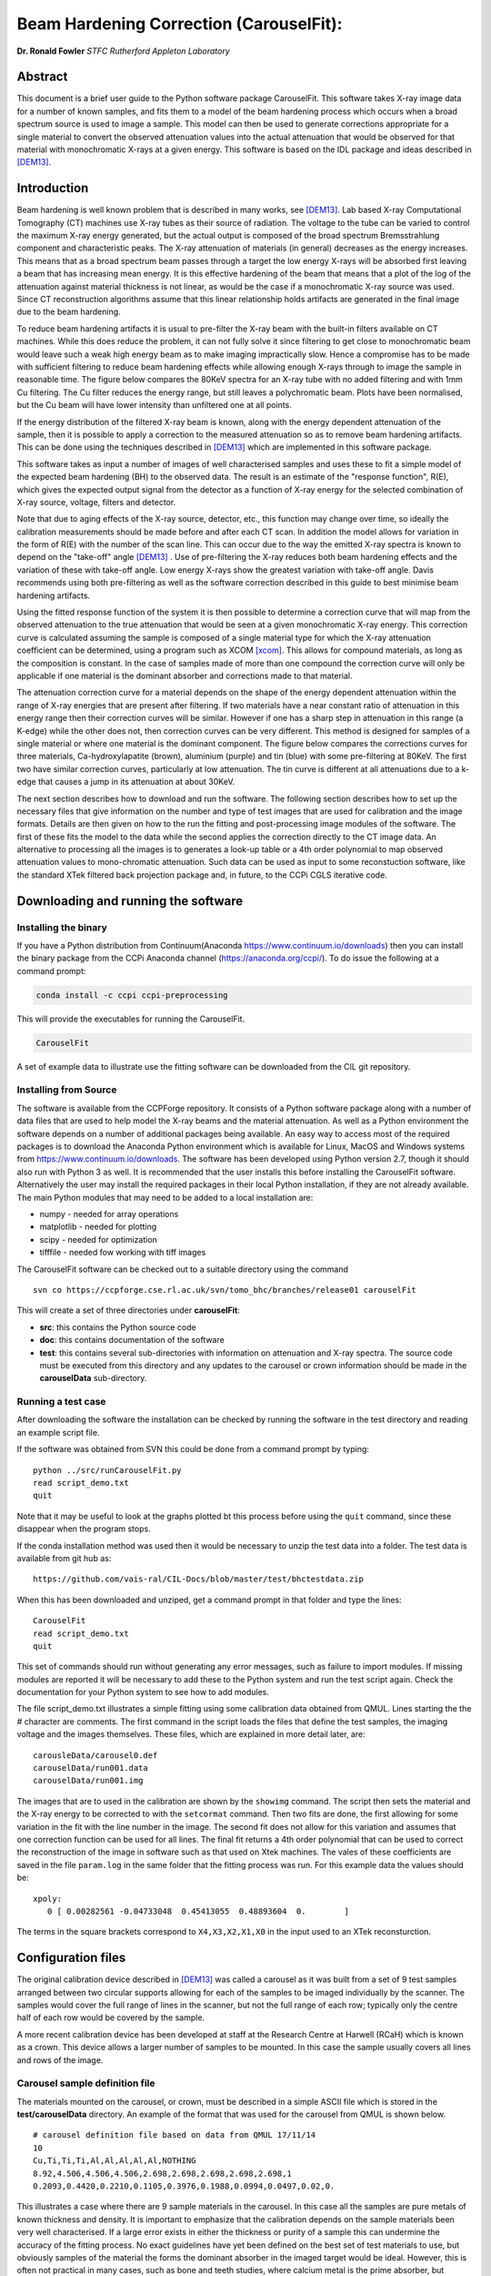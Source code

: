 
Beam Hardening Correction (CarouselFit):
========================================
**Dr. Ronald Fowler**
*STFC Rutherford Appleton Laboratory*

Abstract
#########
This document is a brief user guide to the Python software package CarouselFit. This software takes
X-ray image data for a number of known samples, and fits them to a model of
the beam hardening process which occurs when a broad spectrum source is used to image a sample.
This model can then be used to generate corrections appropriate for a single material to convert
the observed attenuation values into the actual attenuation that would be observed for that material
with monochromatic X-rays at a given energy.
This software is based on the IDL package and ideas described in [DEM13]_.


Introduction
#############
Beam hardening is well known problem that is described in many works, see [DEM13]_.
Lab based X-ray Computational Tomography (CT) machines use X-ray tubes as their source of
radiation. The voltage to the tube can be varied to control the maximum X-ray energy generated,
but the actual output is composed of the broad spectrum Bremsstrahlung component and characteristic peaks.
The X-ray attenuation of materials (in general) decreases as the energy increases. This means that as
a broad spectrum beam passes through a target the low energy X-rays will be absorbed first leaving a beam
that has increasing mean energy. It is this effective hardening of the beam that means that a plot of the
log of the attenuation against material thickness is not linear, as would be the case if a monochromatic
X-ray source was used. Since CT reconstruction algorithms assume that this linear relationship holds
artifacts are generated in the final image due to the beam hardening.

To reduce beam hardening artifacts it is usual to pre-filter the X-ray beam with the built-in filters
available on CT machines. While this does reduce the problem, it can not fully solve it since filtering
to get close to monochromatic beam would leave such a weak high energy beam as to make imaging impractically
slow. Hence a compromise has to be made with sufficient filtering to reduce beam hardening effects while
allowing enough X-rays through to image the sample in reasonable time.
The figure below compares the 80KeV spectra for an X-ray tube with no added filtering and with 1mm Cu
filtering. The Cu filter reduces the energy range, but still leaves a polychromatic beam.
Plots have been normalised, but the Cu beam will have lower intensity than unfiltered one at all points.

.. image:: ../pics/siemSpec.png

If the energy distribution of the filtered X-ray beam is known, along with the energy dependent attenuation
of the sample, then it is possible to apply a correction to the measured attenuation so as to remove
beam hardening artifacts. This can be done using the techniques described in [DEM13]_ which are implemented
in this software package.

This software takes as input a number of images of well characterised samples and uses these
to fit a simple model of the expected beam hardening (BH) to the observed data.
The result is an estimate of the "response function", R(E), which gives the expected output signal
from the detector as a function of X-ray energy for the selected combination of X-ray source, voltage, filters
and detector.

Note that due to aging effects of the X-ray source, detector, etc., this function may change over time,
so ideally the calibration measurements should be made before and after each CT scan.
In addition the model allows for variation in the form of R(E) with the number of the scan line.
This can occur due to the way the emitted X-ray spectra is known to depend on the "take-off" angle [DEM13]_ .
Use of pre-filtering the X-ray reduces both beam hardening effects and the variation of these with take-off
angle. Low energy X-rays show the greatest variation with take-off angle.
Davis recommends using both pre-filtering as well as the software correction described in this guide
to best minimise beam hardening artifacts.

Using the fitted response function of the system it is then possible to determine a correction curve
that will map from the observed attenuation to the true attenuation that would be seen at a given
monochromatic X-ray energy.
This correction curve is calculated assuming the sample is composed of a single material type
for which the X-ray attenuation coefficient can be determined, using a program such as XCOM [xcom]_.
This allows for compound materials, as long as the composition is constant.
In the case of samples made of more than one compound the correction curve will only be applicable
if one material is the dominant absorber and corrections made to that material.

The attenuation correction curve for a material depends on the shape of the energy dependent attenuation
within the range of X-ray energies that are present after filtering. If two materials have a near
constant ratio of attenuation in this energy range then their correction curves will be similar.
However if one has a sharp step in attenuation in this range (a K-edge) while the other does not,
then correction curves can be very different. This method is designed for samples of a single
material or where one material is the dominant component.
The figure below compares the corrections curves for three materials, Ca-hydroxylapatite (brown),
aluminium (purple) and tin (blue) with some pre-filtering at 80KeV. The first two have similar correction
curves, particularly at low attenuation. The tin curve is different at all attenuations due to a k-edge that
causes a jump in its attenuation at about 30KeV.

.. image:: ../pics/bhcorrCurves.png

The next section describes how to download and run the software.
The following section describes how to set up the necessary files that give
information on the number and type of test images that are used for calibration and the
image formats.
Details are then given on how to the run the fitting and post-processing image modules of the software.
The first of these fits the model to the data while the second applies the correction
directly to the CT image data.
An alternative to processing all the images is to generates a look-up table or a 4th order polynomial
to map observed attenuation values to mono-chromatic attenuation.
Such data can be used as input to some reconstuction software, like the standard XTek filtered back
projection package and, in future, to the CCPi CGLS iterative code.

Downloading and running the software
####################################
Installing the binary
**********************
If you have a Python distribution from Continuum(Anaconda https://www.continuum.io/downloads) then you can install the binary package from the CCPi Anaconda channel (https://anaconda.org/ccpi/). To do issue the following at
a command prompt:

.. code-block:: shell

   conda install -c ccpi ccpi-preprocessing
   
This will provide the executables for running the CarouselFit.

.. code-block:: shell

   CarouselFit
   
A set of example data to illustrate use the fitting software can be downloaded from the CIL git repository.
   

Installing from Source
***********************
The software is available from the CCPForge repository.
It consists of a Python software package along with a number of data files that are used to help model the X-ray
beams and the material attenuation.
As well as a Python environment the software depends on a number of additional packages being available.
An easy way to access most of the required packages is to download the Anaconda Python environment which is
available for Linux, MacOS and Windows systems from https://www.continuum.io/downloads.
The software has been developed using Python version 2.7, though it should also run with Python 3 as well.
It is recommended that the user installs this before installing the CarouselFit software.
Alternatively the user may install the required packages in their local Python installation, if they are not
already available.
The main Python modules that may need to be added to a local installation are:

* numpy - needed for array operations
* matplotlib - needed for plotting
* scipy - needed for optimization
* tifffile - needed fow working with tiff images


The CarouselFit software can be checked out to a suitable directory using the command ::

    svn co https://ccpforge.cse.rl.ac.uk/svn/tomo_bhc/branches/release01 carouselFit

This will create a set of three directories under **carouselFit**:

* **src**: this contains the Python source code
* **doc**: this contains documentation of the software
* **test**: this contains several sub-directories with information on attenuation and X-ray spectra. The source code must be executed from this directory and any updates to the carousel or crown information should be made in the **carouselData** sub-directory.


Running a test case
***********************
After downloading the software the installation can be checked by running the software in the test directory
and reading an example script file.

If the software was obtained from SVN this could be done from a command prompt by typing:
::

  python ../src/runCarouselFit.py
  read script_demo.txt
  quit
  
Note that it may be useful to look at the graphs plotted bt this process before using the ``quit`` command,
since these disappear when the program stops.
  
If the conda installation method was used then it would be necessary to unzip the test data into a folder. The test
data is available from git hub as:
::
    https://github.com/vais-ral/CIL-Docs/blob/master/test/bhctestdata.zip
    
When this has been downloaded and unziped, get a command prompt in that folder and type the lines:
::
   CarouselFit
   read script_demo.txt
   quit

This set of commands should run without generating any error messages, such as failure to import modules.
If missing modules are reported it will be necessary to add these to the Python system and run the test script again.
Check the documentation for your Python system to see how to add modules.

The file script_demo.txt illustrates a simple fitting using some calibration data obtained from QMUL.
Lines starting the the # character are comments. The first command in the script loads the files
that define the test samples, the imaging voltage and the images themselves. These files, which are explained in more
detail later, are:
::
   carousleData/carousel0.def
   carouselData/run001.data
   carouselData/run001.img
   
The images that are to used in the calibration are shown by the ``showimg`` command. The script then
sets the material and the X-ray energy to be corrected to with the ``setcormat`` command.
Then two fits are done, the first allowing for some variation in the fit with the line number in the image.
The second fit does not allow for this variation and assumes that one correction function can be used for
all lines. The final fit returns a 4th order polynomial that can be used to correct the reconstruction of
the image in software such as that used on Xtek machines. The vales of these coefficients are saved in the
file ``param.log`` in the same folder that the fitting process was run. For this example data the values should
be:
::
   xpoly:
      0 [ 0.00282561 -0.04733048  0.45413055  0.48893604  0.        ]
      
The terms in the square brackets correspond to ``X4,X3,X2,X1,X0`` in the input used to an XTek reconsturction.


Configuration files
###################

The original calibration device described in [DEM13]_ was called a carousel as it was built from a set of 9 test samples
arranged between two circular supports allowing for each of the samples to be imaged individually by the scanner.
The samples would cover the full range of lines in the scanner, but not the full range of each row; typically only
the centre half of each row would be covered by the sample.

A more recent calibration device has been developed at staff at the Research Centre at Harwell (RCaH) which is
known as a crown. This device allows a larger number of samples to be mounted.
In this case the sample usually covers all lines and rows of the image.

Carousel sample definition file
*******************************

The materials mounted on the carousel, or crown, must be described in a simple ASCII file which is stored
in the **test/carouselData** directory.
An example of the format that was used for the carousel from QMUL is shown below. ::

   # carousel definition file based on data from QMUL 17/11/14
   10
   Cu,Ti,Ti,Ti,Al,Al,Al,Al,Al,NOTHING
   8.92,4.506,4.506,4.506,2.698,2.698,2.698,2.698,2.698,1
   0.2093,0.4420,0.2210,0.1105,0.3976,0.1988,0.0994,0.0497,0.02,0.

This illustrates a case where there are 9 sample materials in the carousel.
In this case all the samples are pure metals of known thickness and density.
It is important to emphasize that the calibration depends on the sample materials
been very well characterised.
If a large error exists in either the thickness or purity of a sample this can undermine
the accuracy of the fitting process.
No exact guidelines have yet been defined on the best set of test materials to use, but obviously
samples of the material the forms the dominant absorber in the imaged target would be ideal.
However, this is often not practical in many cases, such as bone and teeth studies, where calcium metal
is the prime absorber, but samples of the pure metal are subject chemical reactions in air.
As long as the energy dependence of the sample attenuation coefficient, :math:`\mu(E)`, is not too different to that of
target dominant absorber then the calibration method should work.
Some possible problems may occur if the sample has sharp steps in :math:`\mu(E)` due to band edges that lie in the
response range of the system which are not seen in the target material.
For example, compare the attenuation of Sn with that of Ca in the range 0 to 75KeV.

The above file uses the simple format:

* a comment line, starting with \#, to describe the file
* a single integer giving the number of sample materials plus 1
* a set of comma separated strings giving the names of each sample, with no spaces. the number of names must be the same as the previous number, with the final one named "NOTHING". In this case the samples are all pure metals and the chemical symbol has been used as the name. However any name be used as long as a corresponding file with the extension **.txt** exists in the directory **test/xcom**. This file gives the energy dependent $\mu(E)$ for this sample in steps of 0.5KeV from 0 to the maximum expected energy.
* line4: a set of comma separated values giving the density (in g/cm3) of each sample. A dummy value of 1 is used for the final material.
* line5: a set of comma separated values giving the thickness of each sample in cm. A dummy value of 0. is added on the end.

If a sample type other then the ones already described in \texttt{test/xcom} is used it is necessary to
create a file of the attenuation values of that sample.
See the Readme file in that directory for details.

The thickness range of the samples should aim to cover the range of attenuations that are expected in the test sample.

Sample image data file
**********************

In addition to a description of the samples in the carousel it is also necessary to define the format of the sample
images and details of the X-ray source, filters and detector.
This is done via another file in the directory **test/carouselData** which has the default extension **.data**.
One such file must be generated for each calibration case, while the above carousel definition file will only change
if the samples are changed.

Again a simple ASCII format is used to define the necessary values.
An example is shown below:
::

   # data for one QMUL calibration run
   80              # voltage
   22              # take of angle [not used by default]
   W               # target material
   19.25           # target density
   600             # image res rows
   800             # image res lines
   carouselData/run001.img         # image file
   float32         # data type in image file
   2               # number of filters
   Al              # filter material
   0.12            # filter width
   2.698           # filter density
   Cu              # filter material
   0.1             # filter width - 0.1
   8.92            # filter density
   CsI             # detector material
   0.01            # starting value for detector thickness
   4.51            # detector density

The format has one value per line with a comment to described the value.
Most of these are self describing, such as the accelerating voltage, the take-off angle,
the target material (tungsten, W) and its density, for the X-ray source.

The path to the file containing the sample images must be included in this file.
All the images must currently be in a single file.
The format used above, **float32**, assumes a binary format with 9 separate images of :math:`600 \times 800` 32bit floating
point values.
Each value is :math:`\log ( I_0 / I )` for that pixel with flat/dark field corrections.

Another supported format is **uint16**. In this case the sample images values are unsigned 16 bit values of the **I** value.
Again these are all packed in order in a single file. The first image of the file is the (shading corrected) flat field image.
The **I_0** value is taken as the average of this initial image.

A variation on **uint16** format, which is slightly more compact, is labelled as **uint64_65535**.
This format is again unsigned 16 bit images, but it assumes that the data has been corrected for flat and dark fields
and that it has been normalised to a white level of 65535.
This means that the raw binary file no longer needs an initial image giving the white level.
This is the format that is generated by the Python script **average_mat.py** which converts tif image files into this format.
See Appendix A for details of using this program.
 
Usually a set of filters are used to limit the energy range of the X-ray beam. In the case of the QMUL data they
normally employ two filters with 0.12cm of Al and 0.1cm of Cu, as shown in the above file.
As the fitting process includes varying the exact Cu filter width it is recommended that a zero width Cu filter element is included
even if no Cu was used in the actual imaging.

The definition of the detector material is important and tests to date have been made with CsI. However other materials may be used
if their attenuation profile is included in the **text/xcom** directory.
Since the width of the detector maybe used as a fitting parameter it is not essential to specify an accurate value, though this
will be used in the command **showspec**, if it is run before a fit has been performed.

The command line interface
##########################

Command list
************

When the Python software is started from Python or a similar environment, a simple command prompt is issued.
Typing **help** will give a list of the available commands.

The commands are:

* **read** *filename* This command opens the given file and reads commands from it until end of file. Control is then returned to the command line. Comment lines start with #. Do not include blank lines in the command script.

* **load** *file.def* *file.data* This reads the definition file for the carousel and the data relating to the actual calibration images. These two files must exist and are described in the previous section. they are normally located in the **test/carouselData** directory. This is usually the first command to issue since most others need this data to be present.

* **quit** Exit the program.

* **help** Give a list of available commands.

* **showcor** *[l1 l2...]* This command will plot the attenuation correction curve for any one or more lines. If no arguments are given it will plot the first, middle and last correction lines. The matplotlib zoom feature can be used to focus on a particular region of the plot. It can only be used after a fit has been performed. The correction is shown in the space of log(I0/I).

* **showimag** This command will plot the images of each sample in one window. It may be useful to check for problems with the samples. It can only be used after data has been loaded.

* **fitatt nlines** *[linestep]* This command attempts to fit the model to the selected samples (see mask command). The number of lines of data to fit must be given. This maybe followed by a "step", e.g. 10 to use every 10th line. This can be useful when using many lines as fitting all of them can be very slow and the fit may not be improved using more data. The time to fit also increases with the number of variables that have been selected with the "vary" command. Fitting to a few lines can be a good way to see if the model fits and give a better initial guess for a fit to a larger subset of the data.

* **vary**  *[target|detector|filter|energy|spectra npoly]* On its own this command lists the order of polynomial used in fitting the line wise dependence of each of the three main parameters, **target width**, **detector width** and **filter width**. The setting "-1" indicates that the value should be held constant, as set by the initguess command. Using "0" indicates the value will be fitted, but is independent of the line number. Setting to "1" gives a fit allowing a linear variation of the value with line number. For example: ``vary filter 0`` will allow a single fitted value for the filter width. ``vary detector -1`` will keep the detector width constant. ``vary target 1`` allows the target width to vary linearly with the line number. The fit time increases significantly with the order used and values greater than 1 are not recommended. An experimental option is to allow extra terms to be added to the normally linear dependence of the detector response to the photon energy. Note that energy dependence is NOT related to line number in this case. However this polynomial is not constrained to be positive and the fit may fail. Keeping energy variation off (-1) is recommended. The final option called ``spectra'', which defaults to 0, i.e. on, when no pre-defined spectra are present, which is the case for the open source release of the package. Setting spectra to 0 causes the calculated spectra to be modelled as a simple non-symmetric Gaussian form with 3 parameters, **peak**, **inverse left width** and **inverse right width**. If pre-computed spectra are available, e.g. from spekCalc, these can be used in preference to the Gaussian by setting vary spectra -1.

* **initguess** [s\ :sub:`1` \ s\ :sub:`2` \ s\ :sub:`3` \  [ s\ :sub:`4` \ s\ :sub:`5` \ s\ :sub:`6` \ s\ :sub:`7` \]] Set the initial guess to be used by fitatt. s\ :sub:`1` \ is the width of the target filter (usually tungsten), s\ :sub:`2` \ is the log width of the detector (usually CsI) and s\ :sub:`3` \ is the width of the fitted filter (usually copper). Commonly used values for the initial guess are 0.01 -6.0 0.01. If using the experimental feature "vary spectra 0" than 4 additional values can be given which are the initial value of the energy term (should be zero) plus the Gaussian centre and widths, e.g. 0.01 -6.0 0.01 0.0 40.0 0.05 0.05. When loading data the Gaussian peak is set to half the maximum X-ray energy. Using this command with no parameters gives the current settings on the values.

* **mask** *[n1 n2..]* Without arguments this shows the set of masks that control if a given sample will be used in the next fit operation. By default all values are true which means that sample will be used in the fit. Samples are labeled from 1 to **n** and to mask the **m** sample that number should be given as an argument to the mask command. A negative value can be used to unmask a previously masked sample.

* **setcormat** *material energy* This command must be used before a fit operation to define the material and energy to which the correction curve should be determined. For example **setcormat Al 40** sets the correction curve to be calculated for Aluminium at 40KeV. At present if the correction material or energy are altered it is necessary to rerun the fit command.

* **transform** This is an experimental command which will be removed in future.

* **showspec** *[line]* - plot three spectra, the input X-ray spectrum, the filtered spectrum and the response spectrum. Should only be used after a fit has been made. This command needs improving since the "filtered" plot is not meaningful. Also the printed attenuation values are not useful since these are not fitted to. If a line number is given, plots are for that line. The default is line 0.

* **showatt** *[nsamp nline]* - plot the sample attenuations along a specific line. By default this shows the attenuation for all samples at line 400. Samples are labeled 0 to $n-1$ in this case.

* **debug** - set debugging option, for diagnostic purposes only.

* **showconf** - list some of the settings, such as the filters, detector, source and voltage.

* **setwidth** *[width]* - without arguments, prints the width, in pixels, used to average over each line to get the mean attenuation. For the QMUL data, where the sample does not cover the whole image, it is important to ensure this does not exceed the true sample width. For the RCaH data, where the image does cover the whole width, a larger value can be used.

* **setfilter** *[material width]* - without arguments lists the filters defined. Can also be used to change the width of existing filters, though not add new ones. Used for debugging.

* **setoptions** *[solver=old|new]* - set option. Currently only allows switching between old and new least square solvers in scipy. The old version is more widely available and is the default.


Using the software
*******************

Getting the image file
----------------------

As stated previously it is necessary to write the definition file (.def) that describes the carousel or crown 
and the particular test case that is being treated (.data).
The latter file must also point to the data file that contains the sample images in a suitable format.
It is assumed that corrections for dark and flat field images have being applied to the images before they are
passed to the software.
The way in which these are generated will vary with the X-ray CT machine used to gather the images.
For the case of an XTek machine an example python script has been written to illustrate one way in which
suitable calibration data can be obtained from the images of the test samples.
This file is called ``average_mat.py`` and can be found in the ``src`` directory from the svn checkout.
It can be run from the command line, in a similar manner to the fitting program, though it is not interactive.
It takes a number of arguments, such as:

.. code-block:: console

    python ../src/average_mat.py dir_list.txt images.raw
    
The program requires an input file ``dir_list.txt`` which contains an ordered list of directories with
images of the dark and flat field and projections of the samples.
Current practise is to take 11 separate projections of each of the dark field, the flat field and every sample
in the crown. Each file is a 16 bit unsigned image in tiff format. Thus the first directory will have 11 tiff
images of the dark field, and so on.
If there are only three test samples (typically there would be more) then ``dis_list.txt`` might be:

.. code-block:: console

    c:/Images/crown01/darkfield
    c:/Images/crown01/flatfield
    c:/Images/crown01/Al0.1
    c:/Images/crown01/Al0.5
    c:/Images/crown01/Al2.0


Each directory contains a number of tiff images which are averaged over and then used to calculate
the normalised attenuation image for each material sample in the crown. This data is then
written as the raw file ``images.raw``. This can be copied to the carouselData directory and
used as input to a fit run. The first two directories are assumed to be the dark and flat fields
while the rest are the materials in the crown, in this case are aluminium at 0.1mm, 0.2mm
and 0.5mm. The order of the samples in this list must follow the order that is written in the ``.def``
file describing the samples.
The format of the output produced by this script must be given as ``uint64_65535`` in the ``.data``
file.
 
The ``average_mat.py`` script also allows selection of a sub-region of the image. This can be
useful if just doing a fit to a certain region of the image. Four extra parameters can be given
for the minimum and maximum points to output. This reduced image size then needs to be set in the
configurtion file to describe the data.
 
Running the fitting process
---------------------------

Once the sample image file has been produced and the two data files describing the test samples
and the X-ray conditions written, then the ``CarouselFit`` program can be run. This is a
command line program and the user can either type the commands at the prompt or read then from a
previously prepared file.

A simple partial analysis might consist of the following steps which loads the information
about the run and displays the images:

.. code-block:: console

    load carouselData/carousel0.def carouselData/run001.data
    showimg
    showatt


When the program reads the image data and the sample descriptions from the files, it performs a basic
check to see that the observed attenuation is consistent with the stated voltage and thickness. This
helps to catch simple unit errors, or mistakes in the sample order.
The following commands can then generate a fit to the supplied sample data: 

.. code-block:: console

    setcormat CaHydro 40

    vary target 0
    vary detector -1
    vary filter 0

    initguess .01 -6 .01
    fitatt 800 20

    showspec
    showcor

These commands then set the material and energy to which we wish to correct the data via the **setcormat**
command, and then alter the default orders of the fit variables.
The **fitatt** command fits the given initial guess across all the lines of the image data (800)
but only using every 10th line, which is adequate in most cases.
This fit may take around a minute to run. Finally the fitted spectrum and correction curve is plotted.
Note that in this case there is no variation of the fit with line number so only a single correction
curve will be generated.

The correction curves are stored in the same format as used in the earlier IDL code as separate 8th order polynomial
fits to the correction data in a file called polyfit.npz.
These curves are the ones shown by the **showcor** command above.
To actually apply the correction to image data requires the use of another Python program, **applyTrans.py**.
In addition to the above 8th order polynomials, 4th order fits are also written to the
output file *param.log*.
The 4th order polynomial values are written at the end of the file, one set per line if the solution includes
variation with line number.
These values can be used in the xtekct file for the parameters X0 to X4, X0 being the rightmost value in
*param.log*.
If the variation of the correction with the line number is significant it would be better to correct
each project individually as described in the next sectionn.

applyTrans.py
**************

The Python script applyTrans.py can be used to update image files using the correction curves calculated by
the above fitting process.
It can also calculate a file of type **.bht** which can be used by XtekCT machines to correct the image
data used in CT analysis. In latter case only one correction curve is applied to all the data, in the same
way that using the using the 4th order polynomial fit does.

The syntax of the command can be seen using the **-h** option, which gives:

.. code-block:: console

   applyTrans.py [-r rows -l lines -p poly.npz -w whiteLevel -x file.bht]
              [-d] [file1.ext] [filen.ext]

In the above data it is usually necessary to specify the image size in rows and lines.
If all the image data is stored in a single file with data type float32, as used for
some data from QMUL, then the following command can be used to process it:


.. code-block:: console

   python ../src/applyTrans.py -r 600 -l 800 images.raw

In this case the default file **polyfit.npz** is read to find the correction curves.
If 800 curves are present then one will be applied to each line in the image.
If only one correction curve is present then this one correction will be used on all image lines.
The processed output will be written to **bhc\_images.raw**. Note that the *whiteLevel* parameter is not needed in this case as the **.raw** extension is taken to imply **float32** data of :math:`log(I\ :sub:`0`\ /I)`.

To generate a **.bht** correction file the following command can be used:

.. code-block:: console

   python ../src/applyTrans.py -b -x xtekct.bht -w 59200

In this case only the file **xtekct.bht** is generated. It is necessary to provide an accurate estimate
of the white level since any pixels above this are mapped to no attenuation.


.. rubric:: References
.. [DEM13] Graham R. Davis, Anthony N.Z. Evershed, and David Mills: Quantitative high contrast X-ray microtomography for dental research: Journal of Dentistry, Volume 41, Issue 5, May 2013, Pages 475–482.
.. [xcom]  M.J. Berger, J.H. Hubbell, S.M. Seltzer, J. Chang, J.S. Coursey, R. Sukumar, D.S. Zucker, and K. Olsen: https://www.nist.gov/pml/xcom-photon-cross-sections-database

